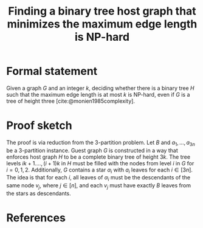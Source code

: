 :PROPERTIES:
:Created:  [2024-10-14 Mon 11:37]
:Modified: [2024-10-17 Thu 14:23]
:ID:       B04F0AA2-4F31-4DF3-9B6E-73F2E4B61316
:END:
#+title: Finding a binary tree host graph that minimizes the maximum edge length is NP-hard
#+filetags: :draft:untagged:
#+options: toc:nil

* Formal statement
Given a graph \(G\) and an integer \(k\), deciding whether there is a binary tree \(H\) such that the maximum edge length is at most \(k\) is NP-hard, even if \(G\) is a tree of height three [cite:@monien1985complexity].

* Proof sketch
The proof is via reduction from the 3-partition problem.
Let \(B\) and \(a_{1},\dots,a_{3n}\) be a 3-partition instance.
Guest graph \(G\) is constructed in a way that enforces host graph \(H\) to be a complete binary tree of height \(3k\).
The tree levels \(ik+1.\dots,(i+1)k\) in \(H\) must be filled with the nodes from level \(i\) in \(G\) for \(i=0,1,2\).
Additionally, \(G\) contains a star \(\alpha_{i}\) with \(a_{i}\) leaves for each \(i\in[3n]\).
The idea is that for each \(i\), all leaves of \(\alpha_{i}\) must be the descendants of the same node \(v_{j}\), where \(j\in[n]\), and each \(v_{j}\) must have exactly \(B\) leaves from the stars as descendants.

* References
#+print_bibliography:
